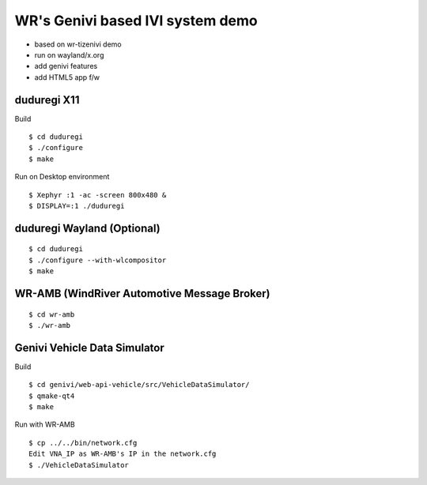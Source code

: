 WR's Genivi based IVI system demo
=================================

* based on wr-tizenivi demo
* run on wayland/x.org
* add genivi features
* add HTML5 app f/w


duduregi X11
------------

Build

::

	$ cd duduregi
	$ ./configure
	$ make


Run on Desktop environment

::

	$ Xephyr :1 -ac -screen 800x480 &
	$ DISPLAY=:1 ./duduregi


duduregi Wayland (Optional)
---------------------------

::

	$ cd duduregi
	$ ./configure --with-wlcompositor
	$ make


WR-AMB (WindRiver Automotive Message Broker)
--------------------------------------------

::

	$ cd wr-amb
	$ ./wr-amb

Genivi Vehicle Data Simulator
-----------------------------

Build

::

	$ cd genivi/web-api-vehicle/src/VehicleDataSimulator/
	$ qmake-qt4
	$ make

Run with WR-AMB

::

	$ cp ../../bin/network.cfg
	Edit VNA_IP as WR-AMB's IP in the network.cfg
	$ ./VehicleDataSimulator
